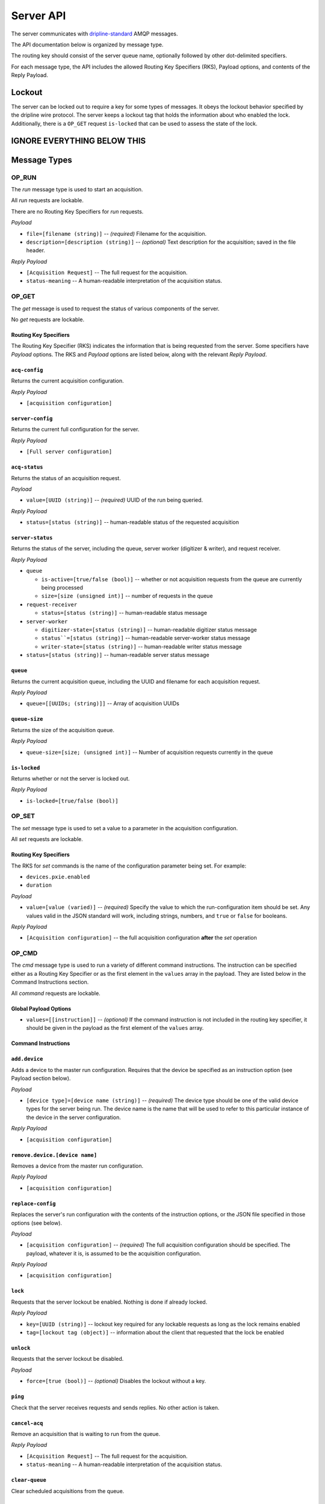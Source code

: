 ==========
Server API
==========

The server communicates with `dripline-standard <https://github.com/project8/hardware/wiki/Wire-Protocol>`_ AMQP messages.

The API documentation below is organized by message type.

The routing key should consist of the server queue name, optionally followed by other dot-delimited specifiers.

For each message type, the API includes the allowed Routing Key Specifiers (RKS), Payload options, and contents of the Reply Payload.


Lockout
=======

The server can be locked out to require a key for some types of messages.  
It obeys the lockout behavior specified by the dripline wire protocol.  
The server keeps a lockout tag that holds the information about who enabled the lock.  
Additionally, there is a ``OP_GET`` request ``is-locked`` that can be used to assess the state of the lock.


IGNORE EVERYTHING BELOW THIS
============================


Message Types
=============

OP_RUN
^^^^^^

The `run` message type is used to start an acquisition.

All `run` requests are lockable.

There are no Routing Key Specifiers for *run* requests.

*Payload*

- ``file=[filename (string)]`` -- *(required)* Filename for the acquisition.
- ``description=[description (string)]`` -- *(optional)* Text description for the acquisition; saved in the file header.

*Reply Payload*

- ``[Acquisition Request]`` -- The full request for the acquisition.
- ``status-meaning`` -- A human-readable interpretation of the acquisition status.


OP_GET
^^^^^^

The `get` message is used to request the status of various components of the server.

No `get` requests are lockable.

Routing Key Specifiers
----------------------

The Routing Key Specifier (RKS) indicates the information that is being requested from the server.  Some specifiers have *Payload* options.  The RKS and *Payload* options are listed below, along with the relevant *Reply Payload*.

``acq-config``
--------------
Returns the current acquisition configuration.

*Reply Payload*

- ``[acquisition configuration]``

``server-config``
-----------------
Returns the current full configuration for the server.

*Reply Payload*

- ``[Full server configuration]``

``acq-status``
--------------
Returns the status of an acquisition request.

*Payload*

- ``value=[UUID (string)]`` -- *(required)* UUID of the run being queried.

*Reply Payload*

- ``status=[status (string)]`` -- human-readable status of the requested acquisition


``server-status``
-----------------
Returns the status of the server, including the queue, server worker (digitizer & writer), and request receiver.

*Reply Payload*

- ``queue``

  - ``is-active=[true/false (bool)]`` -- whether or not acquisition requests from the queue are currently being processed
  - ``size=[size (unsigned int)]`` -- number of requests in the queue

- ``request-receiver``

  - ``status=[status (string)]`` -- human-readable status message

- ``server-worker``

  - ``digitizer-state=[status (string)]`` -- human-readable digitizer status message
  - ``status``=[status (string)]`` -- human-readable server-worker status message
  - ``writer-state=[status (string)]`` -- human-readable writer status message

- ``status=[status (string)]`` -- human-readable server status message

``queue``
---------
Returns the current acquisition queue, including the UUID and filename for each acquisition request.

*Reply Payload*

- ``queue=[[UUIDs; (string)]]`` -- Array of acquisition UUIDs

``queue-size``
--------------
Returns the size of the acquisition queue.

*Reply Payload*

- ``queue-size=[size; (unsigned int)]`` -- Number of acquisition requests currently in the queue


``is-locked``
-------------
Returns whether or not the server is locked out.

*Reply Payload*

- ``is-locked=[true/false (bool)]``



OP_SET
^^^^^^

The `set` message type is used to set a value to a parameter in the acquisition configuration.

All `set` requests are lockable.

Routing Key Specifiers
----------------------

The RKS for `set` commands is the name of the configuration parameter being set.  For example:

- ``devices.pxie.enabled``
- ``duration``

*Payload*

- ``value=[value (varied)]`` -- *(required)* Specify the value to which the run-configuration item should be set.  Any values valid in the JSON standard will work, including strings, numbers, and ``true`` or ``false`` for booleans.

*Reply Payload*

- ``[Acquisition configuration]`` -- the full acquisition configuration **after** the `set` operation


OP_CMD
^^^^^^

The `cmd` message type is used to run a variety of different command instructions.  The instruction can be specified either as a Routing Key Specifier or as the first element in the ``values`` array in the payload.  They are listed below in the Command Instructions section.

All `command` requests are lockable.

Global Payload Options
----------------------
- ``values=[[instruction]]`` -- *(optional)* If the command instruction is not included in the routing key specifier, it should be given in the payload as the first element of the ``values`` array.


Command Instructions
--------------------

``add.device``
--------------
Adds a device to the master run configuration. Requires that the device be specified as an instruction option (see Payload section below).

*Payload*

- ``[device type]=[device name (string)]`` -- *(required)* The device type should be one of the valid device types for the server being run.  The device name is the name that will be used to refer to this particular instance of the device in the server configuration.

*Reply Payload*

- ``[acquisition configuration]``

``remove.device.[device name]``
-------------------------------
Removes a device from the master run configuration.

*Reply Payload*

- ``[acquisition configuration]``

``replace-config``
------------------
Replaces the server's run configuration with the contents of the instruction options, or the JSON file specified in those options (see below).

*Payload*

- ``[acquisition configuration]`` -- *(required)* The full acquisition configuration should be specified.  The payload, whatever it is, is assumed to be the acquisition configuration.

*Reply Payload*

- ``[acquisition configuration]``

``lock``
--------
Requests that the server lockout be enabled. Nothing is done if already locked.

*Reply Payload*

- ``key=[UUID (string)]`` -- lockout key required for any lockable requests as long as the lock remains enabled
- ``tag=[lockout tag (object)]`` -- information about the client that requested that the lock be enabled

``unlock``
----------
Requests that the server lockout be disabled.

*Payload*

- ``force=[true (bool)]`` -- *(optional)* Disables the lockout without a key.

``ping``
--------
Check that the server receives requests and sends replies. No other action is taken.

``cancel-acq``
--------------
Remove an acquisition that is waiting to run from the queue.

*Reply Payload*

- ``[Acquisition Request]`` -- The full request for the acquisition.
- ``status-meaning`` -- A human-readable interpretation of the acquisition status.

``clear-queue``
---------------
Clear scheduled acquisitions from the queue.

``start-queue``
---------------
Start processing the requests in the queue (if the queue had previously been stopped)

``stop-queue``
--------------
Stop processing the requests in the queue (queue is left intact and acquisition in progress is not stopped; restart with ``start-queue``)

``stop-acq``
------------
Stop any acquisition that is currently running (queue processing will continue).

``stop-all``
------------
Stop processing the requests in the queue and any acquisition that is currently running. This is the same as issuing both a ``stop-queue`` command and a ``stop-acq`` command.

``quit-mantis``
---------------
Stop execution of the Mantis server.
